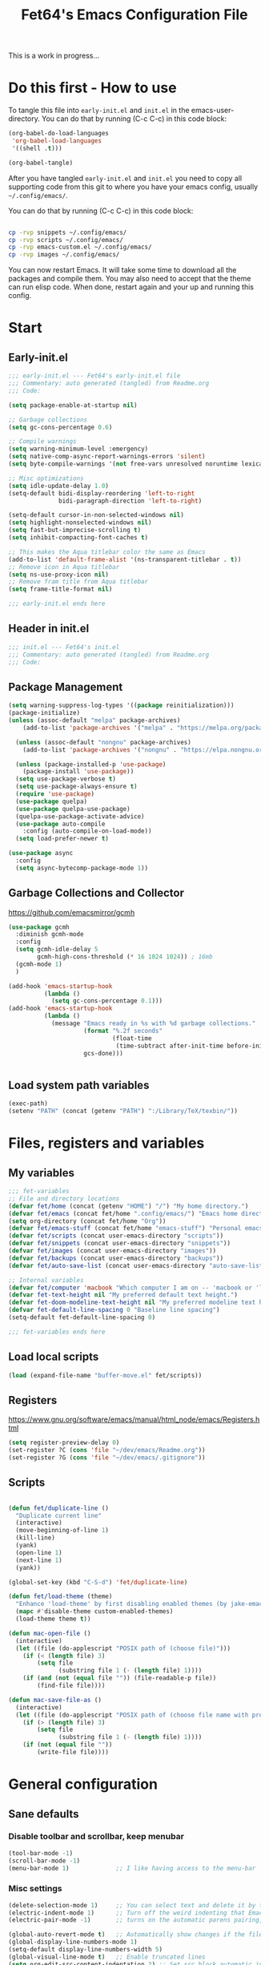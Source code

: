 #+TITLE: Fet64's Emacs Configuration File
:PROPERTIES:
#+AUTHOR: Fet64
#+email: fet64@outlook.com
#+language: en
#+options: ':t toc:t author:t email:t num:nil
#+STARTUP: overview
#+PROPERTY: header-args+ :tangle "~/.config/emacs/init.el"
#+PROPERTY: header-args+ :mkdirp yes
:END:

This is a work in progress...

* Do this first - How to use
To tangle this file into =early-init.el= and =init.el= in the emacs-user-directory. You can do that by running (C-c C-c) in this code block:
#+ATTR-LATEX: :options minted
#+begin_src emacs-lisp :tangle no 
  (org-babel-do-load-languages
   'org-babel-load-languages
   '((shell .t)))

  (org-babel-tangle)
#+end_src

#+CAPTION: Results from evaluating the elisp code to generate =early-init.el= and =init.el=.
#+RESULTS:
| ~/.config/emacs/init.el | ~/.config/emacs/early-init.el |

After you have tangled =early-init.el= and =init.el= you need to copy all supporting code from this git
to where you have your emacs config, usually =~/.config/emacs/=.


You can do that by running (C-c C-c) in this code block:
#+begin_src sh :tangle no

  cp -rvp snippets ~/.config/emacs/
  cp -rvp scripts ~/.config/emacs/
  cp -rvp emacs-custom.el ~/.config/emacs/
  cp -rvp images ~/.config/emacs/

#+end_src

#+CAPTION: Results from running copying supporting files.
#+RESULTS:
| snippets                              | -> | /Users/au/.config/emacs/snippets                              |
| snippets/org-mode                     | -> | /Users/au/.config/emacs/snippets/org-mode                     |
| snippets/org-mode/org_src_block       | -> | /Users/au/.config/emacs/snippets/org-mode/org_src_block       |
| snippets/org-mode/org_elisp_src_block | -> | /Users/au/.config/emacs/snippets/org-mode/org_elisp_src_block |
| scripts                               | -> | /Users/au/.config/emacs/scripts                               |
| scripts/buffer-move.el                | -> | /Users/au/.config/emacs/scripts/buffer-move.el                |
| emacs-custom.el                       | -> | /Users/au/.config/emacs/emacs-custom.el                       |
| images                                | -> | /Users/au/.config/emacs/images                                |
| images/emacs.png                      | -> | /Users/au/.config/emacs/images/emacs.png                      |

You can now restart Emacs. It will take some time to download all the packages and compile them. You may also need to accept that the theme can run elisp code. When done, restart again and your up and running this config.


* Start
** Early-init.el
#+begin_src emacs-lisp :tangle "~/.config/emacs/early-init.el"
  ;;; early-init.el --- Fet64's early-init.el file
  ;;; Commentary: auto generated (tangled) from Readme.org
  ;;; Code:

  (setq package-enable-at-startup nil)

  ;; Garbage collections
  (setq gc-cons-percentage 0.6)

  ;; Compile warnings
  (setq warning-minimum-level :emergency)
  (setq native-comp-async-report-warnings-errors 'silent)
  (setq byte-compile-warnings '(not free-vars unresolved noruntime lexical make-local))

  ;; Misc optimizations
  (setq idle-update-delay 1.0)
  (setq-default bidi-display-reordering 'left-to-right
				bidi-paragraph-direction 'left-to-right)

  (setq-default cursor-in-non-selected-windows nil)
  (setq highlight-nonselected-windows nil)
  (setq fast-but-imprecise-scrolling t)
  (setq inhibit-compacting-font-caches t)

  ;; This makes the Aqua titlebar color the same as Emacs
  (add-to-list 'default-frame-alist '(ns-transparent-titlebar . t))
  ;; Remove icon in Aqua titlebar
  (setq ns-use-proxy-icon nil)
  ;; Remove fram title from Aqua titlebar
  (setq frame-title-format nil)

  ;;; early-init.el ends here

#+end_src

** Header in init.el
#+BEGIN_SRC emacs-lisp
  ;;; init.el --- Fet64's init.el
  ;;; Commentary: auto generated (tangled) from Readme.org
  ;;; Code:
#+END_SRC
** Package Management
#+BEGIN_SRC emacs-lisp
  (setq warning-suppress-log-types '((package reinitialization)))
  (package-initialize)
  (unless (assoc-default "melpa" package-archives)
	  (add-to-list 'package-archives '("melpa" . "https://melpa.org/packages/") t))

	(unless (assoc-default "nongnu" package-archives)
	  (add-to-list 'package-archives '("nongnu" . "https://elpa.nongnu.org/nongnu/") t))

	(unless (package-installed-p 'use-package)
	  (package-install 'use-package))
	(setq use-package-verbose t)
	(setq use-package-always-ensure t)
	(require 'use-package)
	(use-package quelpa)
	(use-package quelpa-use-package)
	(quelpa-use-package-activate-advice)
	(use-package auto-compile
	  :config (auto-compile-on-load-mode))
	(setq load-prefer-newer t)

  (use-package async
	:config
	(setq async-bytecomp-package-mode 1))
#+END_SRC
** Garbage Collections and Collector
[[https://github.com/emacsmirror/gcmh]]

#+begin_src emacs-lisp :tangle "~/.config/emacs/early-init.el"
  (use-package gcmh
    :diminish gcmh-mode
    :config
    (setq gcmh-idle-delay 5
          gcmh-high-cons-threshold (* 16 1024 1024)) ; 16mb
    (gcmh-mode 1)
    )

  (add-hook 'emacs-startup-hook
            (lambda ()
              (setq gc-cons-percentage 0.1)))
  (add-hook 'emacs-startup-hook
            (lambda ()
              (message "Emacs ready in %s with %d garbage collections."
                       (format "%.2f seconds"
                               (float-time
                                (time-subtract after-init-time before-init-time)))
                       gcs-done)))


#+end_src

** Load system path variables
#+BEGIN_SRC emacs-lisp :tangle "~/.config/emacs/early-init.el"
  (exec-path)
  (setenv "PATH" (concat (getenv "PATH") ":/Library/TeX/texbin/"))
#+END_SRC
* Files, registers and variables
** My variables
#+BEGIN_SRC emacs-lisp
  ;;; fet-variables
  ;; File and directory locations
  (defvar fet/home (concat (getenv "HOME") "/") "My home directory.")
  (defvar fet/emacs (concat fet/home ".config/emacs/") "Emacs home directory.")
  (setq org-directory (concat fet/home "Org"))
  (defvar fet/emacs-stuff (concat fet/home "emacs-stuff") "Personal emacs files goes here.")
  (defvar fet/scripts (concat user-emacs-directory "scripts"))
  (defvar fet/snippets (concat user-emacs-directory "snippets"))
  (defvar fet/images (concat user-emacs-directory "images"))
  (defvar fet/backups (concat user-emacs-directory "backups"))
  (defvar fet/auto-save-list (concat user-emacs-directory "auto-save-list"))

  ;; Internal variables
  (defvar fet/computer 'macbook "Which computer I am on -- 'macbook or 'linux.")
  (defvar fet-text-height nil "My preferred default text height.")
  (defvar fet-doom-modeline-text-height nil "My preferred modeline text height.")
  (defvar fet-default-line-spacing 0 "Baseline line spacing")
  (setq-default fet-default-line-spacing 0)

  ;;; fet-variables ends here
#+END_SRC
** Load local scripts
#+begin_src emacs-lisp 
  (load (expand-file-name "buffer-move.el" fet/scripts))
#+end_src

** Registers
[[https://www.gnu.org/software/emacs/manual/html_node/emacs/Registers.html]]

#+begin_src emacs-lisp 
  (setq register-preview-delay 0)
  (set-register ?C (cons 'file "~/dev/emacs/Readme.org"))
  (set-register ?G (cons 'file "~/dev/emacs/.gitignore"))

#+end_src

** Scripts
#+begin_src emacs-lisp  

  (defun fet/duplicate-line ()
	"Duplicate current line"
	(interactive)
	(move-beginning-of-line 1)
	(kill-line)
	(yank)
	(open-line 1)
	(next-line 1)
	(yank))

  (global-set-key (kbd "C-S-d") 'fet/duplicate-line)

  (defun fet/load-theme (theme)
	"Enhance 'load-theme' by first disabling enabled themes (by jake-emacs)"
	(mapc #'disable-theme custom-enabled-themes)
	(load-theme theme t))

  (defun mac-open-file ()
	(interactive)
	(let ((file (do-applescript "POSIX path of (choose file)")))
	  (if (< (length file) 3)
		  (setq file
				(substring file 1 (- (length file) 1))))
	  (if (and (not (equal file "")) (file-readable-p file))
		  (find-file file))))

  (defun mac-save-file-as ()
	(interactive)
	(let ((file (do-applescript "POSIX path of (choose file name with prompt \"Save As...\")")))
	  (if (> (length file) 3)
		  (setq file
				(substring file 1 (- (length file) 1))))
	  (if (not (equal file ""))
		  (write-file file))))
#+end_src
* General configuration
** Sane defaults
*** Disable toolbar and scrollbar, keep menubar
#+begin_src emacs-lisp :tangle "~/.config/emacs/early-init.el"
  (tool-bar-mode -1)
  (scroll-bar-mode -1)
  (menu-bar-mode 1)             ;; I like having access to the menu-bar
#+END_SRC
*** Misc settings
#+BEGIN_SRC emacs-lisp
  (delete-selection-mode 1)     ;; You can select text and delete it by typing
  (electric-indent-mode 1)      ;; Turn off the weird indenting that Emacs does by default
  (electric-pair-mode -1)       ;; turns on the automatic parens pairing, I don't like it

  (global-auto-revert-mode t)   ;; Automatically show changes if the file has changed
  (global-display-line-numbers-mode 1)
  (setq-default display-line-numbers-width 5)
  (global-visual-line-mode t)   ;; Enable truncated lines
  (setq org-edit-src-content-indentation 2) ;; Set src block automatic indent to 2 (which is the default)

  ;; INTERACTION
  (setq use-short-answers t)    ;; y or n suffice when emacs asks for yes or no
  (setq confirm-kill-emacs 'yes-or-no-p)  ;; confirm to quit
  (setq initial-major-mode 'org-mode
    initial-scratch-message ""
    initial-buffer-choice t)

  ;; Window
  (setq frame-resize-pixelwise t)
  (setq ns-pop-up-frames nil)
  (setq window-resize-pixelwise nil)
  ;;(setq split-width-threshold 80)

  ;; Lines
  (setq-default truncate-lines t)
  (setq-default tab-width 4)
  (setq-default fill-column 80)
  (setq line-move-visual t)

  ;; BELL/WARNING
  (setq visible-bell nil)
  (setq ring-bell-function 'ignore)

  ;; SCROLLING
  (setq scroll-conservatively 101)
  (setq mouse-wheel-follow-mouse 't
        mouse-wheel-progressive-speed nil)
  (setq mac-redisplay-dont-reset-vscroll t
        mac-mouse-wheel-smooth-scroll nil)

  (setq what-cursor-show-names t) ;; improves C-x =

  ;; DIRED
  (setq dired-kill-when-opening-new-dired-buffer t)

  ;; MacOS stuff
  (when (string= system-type "darwin")
    (setq dired-use-ls-dired t
          insert-directory-program "/opt/homebrew/bin/gls"
          dired-listing-switches "-aBhl --group-directories-first"))
#+end_src

** Backups, recent files, history and trash
By default, Emacs saves backup files in the current directory. These are files ending in ~ that are cluttering up your directory lists. The following code stashes them all in ~/.config/emacs/backups/, where I can find them with find-file if I really need to.
*** Backups
#+begin_src emacs-lisp 
  ;; Backup
  (setq backup-directory-alist '(("." . "~/.config/emacs/backups")))
  (setq delete-old-versions -1)
  (setq version-control t)
  (setq vc-make-backup-files t)
  (setq auto-save-file-name-transforms '((".*" "~/.config/emacs/auto-save-list/" t)))
#+END_SRC
*** History
#+BEGIN_SRC emacs-lisp
  ;; History
  (setq savehist-file "~/.config/emacs/savehist")
  (savehist-mode 1)
  (setq history-length t)
  (setq history-delete-duplicates t)
  (setq savehist-save-minibuffer-history 1)
  (setq savehist-additional-variables
		'(kill-ring
		  search-ring
		  regexp-search-ring))
#+END_SRC
*** Trash
#+BEGIN_SRC emacs-lisp
  ;; Trash
  (setq trash-directory "~/.Trash")
  (setq delete-by-moving-to-trash t)
#+END_SRC
*** Recent files
#+BEGIN_SRC emacs-lisp
  ;; recent files
  (recentf-mode 1)
  (setq recentf-max-menu-items 25)
  (setq recentf-max-saved-items 25)
  (global-set-key "\C-x\ \C-r" 'recentf-open-files)
#+end_src

** Saving customizations
I don't want saved customizations in my init.el file.
Ref: [[https://www.gnu.org/software/emacs/manual/html_node/emacs/Saving-Customizations.html]]

#+begin_src emacs-lisp 
  (setq custom-file "~/.config/emacs/emacs-custom.el")
  (load custom-file)

#+end_src

* MacOS Configuration and stuff
TODO This config is for mac os only, fix for linux

#+CAPTION: Mac keyboard bindings:
|---------------+--------------------------------------------|
| key-binding   | Does what                                  |
|---------------+--------------------------------------------|
| ⌘ + o         | Open an existing file into an Emacs buffer |
| ⌘ + w         | Discard (kill) current buffer              |
| ⌘ + s         | Save current buffer into its file          |
| ⌘ + S         | Write curent buffer into another file      |
| ⌘ + q         | Save buffer and kill Emacs                 |
| ⌘ + c         | Kill ring save (copy selected)             |
| ⌘ + v         | Yank (paste)                               |
| ⌘ + x         | Kill region (cut)                          |
| ⌘ + a         | Sellect all                                |
| ⌘ + z         | Undo                                       |
| ⌘ + f         | Search for a string (isearch)              |
| ⌘ + g         | Search forward for a string                |
| ⌘ + .         | Move to a different window (frame)         |
| ⌘ + l         | Goto line                                  |
| ⌘ + k         | Kill buffer                                |
| ⌘ + m         | Minimize the window                        |
| ⌘ + <up>      | Move point to the beginning of the buffer  |
| ⌘ + <down>    | Move point to the end of the buffer        |
| ⌘ + <left>    | Move point to beginning of current line    |
| ⌘ + <right>   | Move point to end of current line          |
| CTRL + click  | Show contextual menu                       |
| SHIFT + Click | Select region                              |
|---------------+--------------------------------------------|

#+begin_src emacs-lisp

  ;; (setq mac-command-modifier  'meta
  ;;   mac-option-modifier         nil
  ;;   mac-control-modifier       'control
  ;;   mac-right-command-modifier 'super
  ;;   mac-right-control-modifier 'hyper)

  (setq mac-option-modifier 'meta
		mac-command-modifier 'super
		mac-right-option-modifier 'none
		)

  (global-set-key (kbd "s-c") 'kill-ring-save)
  (global-set-key (kbd "s-v") 'yank)
  (global-set-key (kbd "s-x") 'kill-region)
  (global-set-key (kbd "s-a") 'mark-whole-buffer)
  (global-set-key (kbd "s-z") 'undo)
  (global-set-key (kbd "s-f") 'isearch-forward)
  (global-set-key (kbd "s-g") 'isearch-repeat-forward)
  (global-set-key (kbd "s-o") 'mac-open-file)
  (global-set-key (kbd "s-s") 'save-buffer)
  (global-set-key (kbd "s-S") 'mac-save-file-as)
  ;;(global-set-key (kbd "s-p") 'mac-preview)
  (global-set-key (kbd "s-w") 'kill-buffer)
  (global-set-key (kbd "s-m") 'iconify-frame)
  (global-set-key (kbd "s-q") 'save-buffers-kill-emacs)
  (global-set-key (kbd "s-.") 'keyboard-quit)
  (global-set-key (kbd "s-l") 'goto-line)
  (global-set-key (kbd "s-k") 'kill-buffer)
  (global-set-key (kbd "s-<up>") 'beginning-of-buffer)
  (global-set-key (kbd "s-<down>") 'end-of-buffer)
  (global-set-key (kbd "s-<left>") 'beginning-of-line)
  (global-set-key (kbd "s-<right>") 'end-of-line)
  (global-set-key [(meta down)] 'forward-paragraph)
  (global-set-key [(meta up)] 'backward-paragraph)

  (global-set-key (kbd "<escape>") 'keyboard-escape-quit)

#+end_src
* Keyboard
** Which-key
[[https://github.com/justbur/emacs-which-key]]

#+begin_src emacs-lisp 
  (use-package which-key
	:diminish which-key-mode
	:init
	(which-key-mode)
	(which-key-setup-minibuffer)
	:config
	(setq which-key-idle-delay 0.3
		  which-key-prefix-prefix " → "
		  which-key-sort-order 'which-key-key-order-alpha
		  which-key-min-display-lines 10
		  which-key-max-display-columns nil))
#+end_src

** Evil mode
[[https://github.com/emacs-evil/evil]]
[[https://github.com/emacs-evil/evil-collection]]

#+begin_src emacs-lisp 
  (use-package evil
	 :init
	 (setq evil-want-integration t
		   evil-want-keybinding nil
		   evil-want-fine-undo t
		   evil-want-Y-yank-to-eol t)
	 :config
	 (evil-set-initial-state 'dashboard-mode 'motion)
	 (evil-set-initial-state 'debugger-mode 'motion)
	 (evil-set-initial-state 'pdf-view-mode 'motion)
	 (evil-set-initial-state 'term-mode 'emacs)
	 (evil-set-initial-state 'calc-mode 'emacs)
	 ;; keybinding
	 (define-key evil-window-map "\C-q" 'evil-delete-buffer)
	 (define-key evil-window-map "\C-w" 'kill-this-buffer)
	 (define-key evil-motion-state-map "\C-b" 'evil-scroll-up)
	 (define-key evil-motion-state-map [?\s-\\] 'evil-execute-in-emacs-state) ;; super-\ TODO change binding for this
	 (evil-mode 1))

  (use-package evil-surround
	:after evil
	:defer 2
	:config
	(global-evil-surround-mode 1))

  (with-eval-after-load 'evil-maps
	(evil-define-key 'motion help-mode-map "q" 'kill-this-buffer)
	(evil-define-key 'motion calendar-mode-map "q" 'kill-this-buffer)
	(define-key evil-motion-state-map (kbd "SPC") nil)
	(define-key evil-motion-state-map (kbd "RET") nil)
	(define-key evil-motion-state-map (kbd "TAB") nil))

#+end_src

** General
[[https://github.com/noctuid/general.el]]

#+begin_src emacs-lisp 
	(use-package general
	  :config
	  (general-evil-setup)

	  (general-create-definer fet/leader-keys
		:states '(normal insert visual emacs)
		:keymaps 'override
		:prefix "SPC"
		:global-prefix "C-SPC") ;; access leader in insert mode

	  (fet/leader-keys
	   "SPC" '(counsel-M-x :wk "M-x")
	   "." '(find-file :wk "Find file")
	   "u" '(universal-argument :wk "Universal argument")
	   "TAB TAB" '(comment-line :wk "Comment lines")
	   "i" '(ibuffer :wk "Ibuffer")
	   "d" '(dired :wk "Dired")
	   "T" '(org-babel-tangle :wk "org-babel-tangle")
	   "E" '(org-export-dispatch :wk "Export dispatch")
	   "m" '(magit-status :wk "Magit status")
	   "S" '(yas-insert-snippet :wk "Insert yasnippet")
	   "," '(fet-config-command :wk "Options")

	   )

	  (fet/leader-keys
		"b" '(nil :wk "Bookmarks/Buffers")
		"b b" '(switch-to-buffer :wk "Switch to buffer") ;; TODO fix error
		"b c" '(clone-indirect-buffer :wk "Create indirect buffer copy in a split")
		"b C" '(clone-indirect-buffer-other-window :wk "Clone indirect buffer in new window")
		"b d" '(bookmark-delete :wk "Delete bookmark")
		"b i" '(ibuffer :wk "Ibuffer")
		"b k" '(kill-current-buffer :wk "Kill current buffer")
		"b K" '(kill-some-buffers :wk "Kill multiple buffers")
		"b l" '(list-bookmarks :wk "List bookmarks")
		"b m" '(bookmark-set :wk "Set bookmark") ;; TODO fix error
		"b n" '(next-buffer :wk "Next buffer")
		"b p" '(previous-buffer :wk "Prev buffer")
		"b r" '(revert-buffer :wk "Reload buffer")
		"b R" '(rename-buffer :wk "Rename buffer")
		"b s" '(basic-save-buffer :wk "Save buffer")
		"b S" '(save-some-buffers :wk "Save multiple buffers")
		"b w" '(bookmark-save :wk "Save current bookmarks to bookmark file")
		"b P" '(lpr-buffer :wk "Print buffer")
		)

	  (fet/leader-keys
		"d" '(nil :wk "Dired")
		"d d" '(dired :wk "Open dired")
		"d j" '(dired-jump :wk "Dired jump to current")
		"d n" '(neotree-dir :wk "Open directory in neotree")
		)

	  (fet/leader-keys
		"e" '(nil :wk "Eshell/Evaluate")
		"e b" '(eval-buffer :wk "Evaluate elisp in buffer")
		"e d" '(eval-defun :wk "Evaluate defun containing or after point")
		"e e" '(eval-expression :wk "Evaluate an elisp expression")
		"e h" '(counsel-esh-history :wk "Eshell history")
		"e l" '(eval-last-sexp :wk "Evaluate elisp expression before point")
		"e r" '(eval-region :wk "Evaluate elisp in region")
		"e R" '(eww-reload :wk "Reload current page in EWW")
		"e s" '(eshell :wk "Eshell") ;; TODO fix emacs mode in eshell not evil
		"e w" '(eww :wk "EWW emacs web broswer")
		)

	  (fet/leader-keys
		"f" '(nil :wk "Files")
		"f c" '((lambda () (interactive) (find-file "~/dev/emacs/Readme.org")) :wk "Open Readme.org")
		"f d" '(find-grep-dired :wk "Search for string in files in DIR")
		"f g" '(counsel-grep-or-swiper :wk "Search for string current file")
		"f j" '(counsel-file-jump :wk "Jump to a file below current directory")
		"f l" '(counsel-locate :wk "Locate a file")
		"f s" '((lambda () (interactive) (find-file "~/dev/emacs/snippets/")) :wk "Dired snippets directory")
		"f r" '(counsel-recentf :wk "Find recent files")
		"f u" '(sudo-edit-find-file :wk "Sudo find file")
		"f U" '(sudo-edit :wk "Sudo edit file")
		)

	  (fet/leader-keys
		"g" '(nil :wk "Git")
		"g d" '(magit-dispatch :wk "Magit dispatch")
		"g ." '(magit-file-disatch :wk "Magit file dispatch")
		"g b" '(magit-branch-checkout :wk "Switch branch")
		"g c" '(nil :wk "Create")
		"g c b" '(magit-branch-and-checkout :wk "Create branch and checkout")
		"g c c" '(magit-commit-create : "Create commit")
		"g c f" '(magit-commit-fixup :wk "Create fixup commit")
		"g C" '(magit-clone :wk "Clone repo")
		"g f" '(nil :wk "Find")
		"g f c" '(magit-show-commit :wk "Show commit")
		"g f f" '(magit-find-file :wk "Magit find file")
		"g f g" '(magit-find-git-config-file :wk "Find gitconfig file")
		"g F" '(magit-fetch :wk "Git fetch")
		"g g" '(magit-status :wk "Magit status")
		"g i" '(magit-init :wk "Initialize git repo")
		"g l" '(magit-log-buffer-file :wk "Magit buffer log")
		"g r" '(vc-revert :wk "Git revert file")
		"g s" '(magit-stage-file :wk "Git stage file")
		"g t" '(git-timemachine :wk "Git time machine")
		"g u" '(magit-unstage-file :wk "Git unstage file")
		)

	  (fet/leader-keys
		"h" '(nil :wk "Help")
		"h a" '(counsel-apropos :wk "Apropos")
		"h b" '(counsel-bindings :wk "Desc. bindings")
		"h c" '(describe-char :wk "Desc. char under cursor")
		"h d" '(nil :wk "Emaccs documentation")
		"h d a" '(about-emacs :wk "About Emacs")
		"h d d" '(view-emacs-debugging :wk "View Emacs debugging")
		"h d f" '(view-emacs-FAQ :wk "View Emacs FAQ")
		"h d m" '(info-emacs-manual :wk "The Emacs manual")
		"h d n" '(view-emacs-news :wk "View Emacs news")
		"h d o" '(describe-distribution :wk "How to obtain Emacs")
		"h d p" '(view-emacs-problems :wk "View Emacs problems")
		"h d t" '(view-emacs-todo :wk "View Emacs todo")
		"h d w" '(describe-no-warranty :wk "Describe no warranty")
		"h e" '(view-echo-area-messages :wk "View echo area messages")
		"h f" '(describe-function :wk "Desc. function")
		"h F" '(describe-face :wk "Desc. face")
		"h g" '(describe-gnu-project :wk "Desc. GNU Project")
		"h i" '(info :wk "Info")
		"h I" '(describe-input-method :wk "Desc. input method")
		"h k" '(describe-key :wk "Desc. key")
		"h l" '(view-lossage :wk "Display recent keystrokes and the commands run")
		"h L" '(describe-language-environment :wk "Desc. language environment")
		"h m" '(describe-mode :wk "Desc. mode")
		"h t" '(fet-hydra-theme-switcher/body :wk "Change theme")
		"h v" '(describe-variable :wk "Desc. variable")
		"h w" '(where-is :wk "Prints keybinding for command if set")
		"h x" '(describe-command :wk "Display full documentation for command")
		)

	  (fet/leader-keys
		"m" '(nil :wk "Org")
		"m a" '(org-agenda :wk "Org agenda")
		"m e" '(org-export-dispatch :wk "Org export dispatch")
		"m i" '(org-toggle-item :wk "Org toggle item")
		"m t" '(org-todo :wk "Org todo")
		"m T" '(org-babel-tangle :wk "Org babel tangle")
		"m l" '(org-todo-list :wk "Org todo list")
		"m b" '(nil :wk "Tables")
		"m b -" '(org-table-insert-hline :wk "Insert hline in table")
		"m d" '(nil :wk "Date/deadline")
		"m d t" '(org-time-stamp :wk "Org time stamp")
		)

	  (fet/leader-keys
		"o" '(nil :wk "Open")
		"o e" '(elfeed :wk "Elfeed RSS")
		"o f" '(make-frame :wk "Open buffer in new frame")
		"o F" '(select-frame-by-name :wk "Select frame by name")
		)

	  (fet/leader-keys
		"p" '(projectile-command-map :wk "Projectile")
		)

	  (fet/leader-keys
		"s" '(nil :wk "Search")
		"s d" '(dictionary-search :wk "Search dictionary")
		"s m" '(man :wk "Man pages")
		"s o" '(pdf-occur :wk "Pdf search lines matching STRING")
		"s t" '(tldr :wk "Lookup TLDR docs for a command")
		)

	  (fet/leader-keys
		"t" '(nil :wk "Toggle")
		"t e" '(eshell-toggle :wk "Toggle eshell")
		"t l" '(display-line-numbers-mode :wk "Toggle line numbers")
		"t n" '(neotree-toggle :wk "Toggle neotree file viewer")
		"t o" '(org-mode :wk "Toggle org mode")
		"t r" '(rainbow-mode :wk "Toggle rainbow mode")
		"t t" '(visual-line-mode :wk "Toggle truncated lines")
		)

	  (fet/leader-keys
		"w" '(nil :wk "Windows/Words")
		"w c" '(evil-window-delete :wk "Close window")
		"w n" '(evil-window-new :wk "New window")
		"w s" '(evil-window-split :wk "Horizontal split window")
		"w v" '(evil-window-vsplit :wk "Vertical split window")
		"w h" '(evil-window-left :wk "Window left")
		"w j" '(evil-window-down :wk "Window down")
		"w k" '(evil-window-up :wk "Window up")
		"w l" '(evil-window-right :wk "Window right")
		"w w" '(evil-window-next :wk "Goto next window")
		"w d" '(downcase-word :wk "Downcase word")
		"w u" '(upcase-word :wk "Upcase word")
		"w =" '(count-words :wk "Count words/lines for buffer")
		"w t" '(nil :wk "Thesaurus")
		"w t p" '(mw-thesaurus-lookup-at-point :wk "Lookup word at point")
		"w t m" '(mw-thesaurus-mode :wk "Merriam-Webster minor mode")
		"w t l" '(mw-thesaurus-lookup :wk "Lookup word")
		)
	  (general-def
		:keymaps 'override
		;; Emacs
		"M-x" 'counsel-M-x
		"s-x" 'execute-extended-command
		"s-b" 'counsel-switch-buffer ; super-b
		;; Editing
		"M-v" 'simpleclip-paste
		"M-V" 'evil-paste-after ; shift-paste uses the internal clipboard
		"M-c" 'simpleclip-copy
		;; Utility
		"C-c c" 'org-capture
		"C-c a" 'org-agenda
		"C-s" 'swiper
		"M-=" 'count-words
		"M-j" 'avy-goto-char-2
		)

	  ) 

  ;; end of general-define-key
#+end_src
** Hydras
[[https://github.com/abo-abo/hydra]]

The :color key is a shortcut. It aggregates :exit and :foreign-keys key in the following way:

#+CAPTION: Color keys for hydra.
|----------+----------------------------|
| color    | toggle                     |
|----------+----------------------------|
| red      |                            |
| blue     | :exit t                    |
| amaranth | :foreign-keys warn         |
| teal     | :foreign-keys-warn :exit t |
| pink     | :foreign-keys run          |
|----------+----------------------------|



#+begin_src emacs-lisp 
  (use-package hydra)

  (defhydra hydra-zoom (global-map "<f2>")
            "zoom"
            ("g" text-scale-increase "in")
            ("l" text-scale-decrease "out"))

  (defhydra hydra-buffer-menu (:color pink :hint nil)
    "
  ^Mark^            ^Unmark^           ^Actions^          ^Search
  ^^^^^^^-----------------------------------------------------------------
  _m_: mark         _u_: unmark        _x_: executre       _R_: re-isearch
  _s_: save         _U_: unmark up     _b_: bury           _I_: isearch
  _d_: delete       ^ ^                _g_: refresh        _O_: multi-occur
  _D_: delete up    ^ ^                _T_: files only: % -28`Buffer-menu-files-only
  _~_: modified
  "
    ("m" Buffer-menu-mark)
    ("u" Buffer-menu-unmark)
    ("U" Buffer-menu-backup-unmark)
    ("d" Buffer-menu-delete)
    ("D" Buffer-menu-delete-backward)
    ("s" Buffer-menu-save)
    ("~" Buffer-menu-not-modified)
    ("x" Buffer-menu-execute)
    ("b" Buffer-menu-bury)
    ("g" revert-buffer)
    ("T" Buffer-menu-toggle-files-only)
    ("O" Buffer-menu-multi-occur :color blue)
    ("I" Buffer-menu-isearch-buffers :color blue)
    ("R" Buffer-menu-isearch-buffers-regexp :color blue)
    ("c" nil "cancel")
    ("v" Buffer-menu-select "select" :color blue)
    ("o" Buffer-menu-other-window "other-window" :color blue)
    ("q" quit-window "quit" :color blue))

  (define-key Buffer-menu-mode-map "." 'hydra-buffer-menu/body)

  (defhydra fet-hydra-theme-switcher (:hint nil)
    "
       Dark             ^Light^
  -------------------------------------------
  _1_ one               _z_ one-light
  _2_ vivendi           _x_ operandi
  _3_ molokai           _c_ solarized-light
  _4_ snazzy            _v_ flatwhite
  _5_ old-hope          _b_ tomorrow-day
  _6_ henna                 ^
  _7_ peacock               ^
  _8_ monokai-machine       ^
  _9_ xcode                 ^
  _q_ quit                  ^
  ^                         ^
  "
    ;; Dark
    ("1" (fet/load-theme 'doom-one) "one")
    ("2" (fet/load-theme 'modus-vivendi) "modus-vivendi")
    ("3" (fet/load-theme 'doom-molokai) "molokai")
    ("4" (fet/load-theme 'doom-snazzy) "snazzy")
    ("5" (fet/load-theme 'doom-old-hope) "old-hope")
    ("6" (fet/load-theme 'doom-henna) "henna")
    ("7" (fet/load-theme 'doom-peacock) "peacock")
    ("8" (fet/load-theme 'doom-monokai-machine) "monokai-machine")
    ("9" (fet/load-theme 'doom-xcode) "xcode")

    ;; Light
    ("z" (fet/load-theme 'doom-one-light) "one-light")
    ("x" (fet/load-theme 'modus-operandi) "modus-operandi")
    ("c" (fet/load-theme 'doom-solarized-light) "solarized-light")
    ("v" (fet/load-theme 'doom-flatwhite) "flatwhite")
    ("b" (fet/load-theme 'doom-opera-light) "tomorrow-day")

    ;; Exit
    ("q" nil))
#+end_src
* Interaction and editing files
** Company
[[https://github.com/company-mode/company-mode]]
[[https://github.com/sebastiencs/company-box]]

#+begin_src emacs-lisp 
  (use-package company
	:diminish company-mode
	:general
	(general-define-key :keymaps 'company-active-map
						"C-j" 'company-select-next
						"C-k" 'company-select-previous)
	:init
	(add-hook 'after-init-hook 'global-company-mode)
	(setq company-minimum-prefix-length 2
		  company-tooltip-limit 14
		  company-tooltip-align-annotations t
		  company-require-match 'never
		  company-global-modes '(not erc-mode message-mode help-mode gud-mode)
		  company-frontends '(company-pseudo-tooltip-frontend
							  company-echo-metadata-frontend)
		  company-backends '(company-capf company-files company-keywords)
		  company-insertion-on-trigger nil
		  company-dabbrev-other-buffers nil
		  company-dabbrev-ignore-case nil
		  company-dabbrev-downcase nil)
	:config
	(setq company-idle-delay 0.3)
	:custom-face
	(company-tooltip ((t (:family "Roboto Mono")))))
#+end_src
*** Corfu
#+BEGIN_SRC emacs-lisp
  (use-package corfu
	:init
	(global-corfu-mode)
	:config
	(setq corfu-auto t
		  corfu-echo-documentation t
		  corfu-scroll-margin 0
		  corfu-count 8
		  corfu-max-width 50
		  corfu-min-width corfu-max-width
		  corfu-auto-prefix 2)
	(evil-make-overriding-map corfu-map)
	(advice-add 'corfu--setup :after 'evil-normalize-keymaps)
	(advice-add 'corfu--teardown :after 'evil-normalize-keymaps)
	(corfu-history-mode 1)
	(savehist-mode 1)
	(add-to-list 'savehist-additional-variables 'corfu-history)
	(defun corfu-enable-always-in-minibuffer ()
	  (setq-local corfu-auto nil)
	  (corfu-mode 1))
	(add-hook 'minibuffer-setup-hook #'corfu-enable-always-in-minibuffer 1)
	:general
	(:keymaps 'corfu-map
			  :states 'insert
			  "C-n" 'corfu-next
			  "C-p" 'corfu-previous
			  "C-j" 'corfu-next
			  "C-k" 'corfu-previous
			  "RET" 'corfu-complete
			  "<escape>" 'corfu-quit
			  ))

  (use-package cape
	:init
	(add-to-list 'completion-at-point-functions #'cape-file)
	(add-to-list 'completion-at-point-functions #'cape-keyword)
	)

  (use-package kind-icon
	:config
	(setq kind-icon-default-face 'corfu-default
		  kind-icon-default-style '(:padding 0 :stroke 0 :margin 0 :radius 0 :height 0.9 :scale 1)
		  kind-icon-blend-frac 0.08)
	(add-to-list 'corfu-margin-formatters #'kind-icon-margin-formatter)
	(add-hook 'counsel-load-theme #'(lambda () (interactive) (kind-icon-reset-cache)))
	(add-hook 'load-theme #'(lambda () (interactive) (kind-icon-reset-cache)))
	)
#+END_SRC
** Counsel
[[https://github.com/abo-abo/swiper]]

#+begin_src emacs-lisp 

  (use-package counsel
    :diminish
    :config
    (counsel-mode))

#+end_src
** Ivy
#+BEGIN_SRC emacs-lisp
  (use-package ivy
	:diminish ivy-mode
	:config
	(setq ivy-extra-directories nil       ;; hides . and ..
		  ivy-initial-inputs-alist nil)    ;; removes the ^ in ivy searches
	(setq-default ivy-height 11)
	(setq ivy-fixed-height-minibuffer t)
	(add-to-list 'ivy-height-alist '(counsel-M-x . 10)) ;; show 10 lines for M-x
	(ivy-mode 1)
	(add-to-list 'ivy-format-functions-alist '(counsel-describe-face . counsel--faces-format-function))
	:general
	(general-define-key
	 :keymaps '(ivy-minibuffer-map ivy-switch-buffer-map)
	 "S-SPC" 'nil
	 "C-SPC" 'ivy-restrict-to-matches
	 "C-k" 'ivy-previous-line
	 "C-j" 'ivy-next-line)
	)

  (use-package all-the-icons-ivy-rich
	:init (all-the-icons-ivy-rich-mode 1)
	:config
	(setq all-the-icons-ivy-rich-icon-size 1.0))

  (use-package ivy-rich
	:after ivy
	:init
	(setq ivy-rich-path-style 'abbrev)
	(setcdr (assq t ivy-format-functions-alist) #'ivy-format-function-line)
	:config
	(ivy-rich-mode 1))
#+END_SRC
** Vertico
[[https://github.com/minad/vertico]]
[[https://github.com/minad/marginalia]]

#+begin_src emacs-lisp  

  ;; (use-package vertico
  ;;   :init
  ;;   (vertico-mode)
  ;;   (setq vertico-count 20)
  ;;   (setq vertico-resize t)
  ;;   (setq vertico-cycle t)
  ;;   (keymap-set vertico-map "?" #'minibuffer-completion-help)
  ;;   (keymap-set vertico-map "M-RET" #'minibuffer-force-complete-and-exit)
  ;;   (keymap-set vertico-map "M-TAB" #'minibuffer-complete)

  ;; )

  ;; (use-package marginalia
  ;;   :bind
  ;;   (:map minibuffer-local-map ("M-A" . marginalia-cycle))
  ;;   :init
  ;;   (marginalia-mode))
 #+end_src
** Prescient
#+BEGIN_SRC emacs-lisp
  (use-package prescient
	:config
	(prescient-persist-mode))
#+END_SRC
** Rainbow mode
[[https://github.com/emacsmirror/rainbow-mode]]
[[https://github.com/Fanael/rainbow-delimiters]]

#+begin_src emacs-lisp  

  (use-package rainbow-mode
    :diminish
    :hook org-mode prog-mode)

  (use-package rainbow-delimiters
    :hook ((emacs-lisp-mode . rainbow-delimiters-mode)
           (clojure-mode . rainbow-delimiters-mode)))

#+end_src
** Clipboard
[[https://github.com/rolandwalker/simpleclip]]

#+begin_src emacs-lisp 

    (use-package simpleclip
      :config (simpleclip-mode 1))

#+end_src
** Avy
[[https://github.com/abo-abo/avy]]

#+begin_src emacs-lisp 

  (use-package avy
    :defer t
    :config
    (setq avy-case-fold-search nil))

#+end_src
** Neotree
[[https://github.com/jaypei/emacs-neotree]]

#+begin_src emacs-lisp 
  (use-package neotree
	:config
	(setq neo-smart-open t
		  neo-show-hidden-files t
		  neo-window-width 55
		  neo-window-fixed-size nil
		  inhibit-compacting-font-caches t
		  projectile-switch-project-action 'neotree-projectile-action)
	(add-hook 'neo-after-create-hook
			  #'(lambda (_)
				  (with-current-buffer (get-buffer neo-buffer-name)
					(setq truncate-lines t)
					(setq word-wrap nil)
					(make-local-variable 'auto-hscroll-mode)
					(setq auto-hscroll-mode nil)))))

#+end_src

** Sudo Edit
[[https://github.com/nflath/sudo-edit/blob/master/sudo-edit.el]]

#+begin_src emacs-lisp  

  (use-package sudo-edit)

#+end_src
** Super Save
[[https://github.com/bbatsov/super-save]]

#+BEGIN_SRC emacs-lisp
  (use-package super-save
    :diminish super-save-mode
    :defer 2
    :config
    (setq super-save-auto-save-when-idle t
          super-save-idle-duration 5
          super-save-triggers
          '(evil-window-next evil-window-prev balance-windows other-window next-buffer previous-buffer)
          super-save-max-buffer-size 10000000)
    (super-save-mode +1))
#+END_SRC
** Projectile
[[https://docs.projectile.mx/projectile/index.html]]

#+begin_src emacs-lisp 
  (use-package projectile
	:ensure t
	:init
	(projectile-mode +1)
	:bind
	(:map projectile-mode-map
		  ("s-p" . projectile-command-map)
		  ("C-c p" . projectile-command-map)))

#+end_src

** Yasnippet
[[https://github.com/joaotavora/yasnippet]]

#+begin_src emacs-lisp
  (use-package yasnippet
    :diminish yas-minor-mode
    :defer 5
    :config
    (setq yas-snippet-dirs '("~/.config/emacs/snippets"))
    (yas-global-mode 1))

  (require 'warnings)
  (add-to-list 'warning-suppress-types '(yasnippet backquote-change))

#+end_src

* Visuals
** All the icons
[[https://github.com/domtronn/all-the-icons.el]]
[[https://github.com/jtbm37/all-the-icons-dired]]

#+begin_src emacs-lisp 
  (use-package all-the-icons
    :ensure t
    :if (display-graphic-p))

  (use-package all-the-icons-dired
    :hook (dired-mode . (lambda () (all-the-icons-dired-mode t))))

#+end_src

** Ace window
[[https://github.com/abo-abo/ace-window]]
[[https://github.com/iqbalansari/restart-emacs]]
[[https://github.com/emacsmirror/diminish]]
[[https://github.com/kaz-yos/reveal-in-osx-finder]]

#+begin_src emacs-lisp 
  (use-package ace-window
	:config
	(set-face-attribute
	 'aw-leading-char-face nil
	 :weight 'bold
	 :height 2.0)
	(setq aw-keys '(?a ?s ?d ?f ?g ?h ?j ?k ?l))
	)
#+END_SRC

** Dashboard
[[https://github.com/emacs-dashboard/emacs-dashboard]]

#+BEGIN_SRC emacs-lisp
  (use-package dashboard
    :init
    (setq initial-buffer-choice 'dashboard-open)
    (setq dashboard-set-heading-icons t
          dashboard-set-file-icons t
          dashboard-display-icons-p t
          dashboard-icon-type 'all-the-icons
          dashboard-banner-logo-title "Emacs Is More Than A Text Editor!"
          dashboard-startup-banner "~/.config/emacs/images/emacs.png"
          dashboard-center-content nil ;; set to 't' to center dashboard
          dashboard-items '((recents . 5)
                            (agenda . 5)
                            (bookmarks . 5)
                            (projects . 5)
                            (registers . 5)))
    :custom
    (dashboard-modify-heading-icons '((recents . "file-text")
                                      (bookmarks . "book")))
    :config
    (dashboard-setup-startup-hook))
#+END_SRC
** Themes 
Doom themes: [[https://github.com/doomemacs/themes]]

#+begin_src emacs-lisp 
  (use-package doom-themes
	:config
	(setq doom-themes-enable-bold t
	  doom-themes-enable-italic t)
	;;(load-theme 'doom-solarized-light t)
	(load-theme 'doom-one t)
	;;(doom-themes-neotree-config)
	(doom-themes-org-config))

  (line-number-mode)
  (column-number-mode)
  (setq display-time-24-hr-format 't)
  (setq display-time-format "%Y-%m-%d week: %U %H:%M CET")
  (display-time-mode 't)
  (size-indication-mode 0)

#+END_SRC
** Modeline
Hide-mode-line: [[https://github.com/hlissner/emacs-hide-mode-line]]

Doom modeline: [[https://github.com/seagle0128/doom-modeline]]

#+BEGIN_SRC emacs-lisp
  (use-package hide-mode-line
	:commands (hide-mode-line-mode))

  (use-package doom-modeline
	:ensure t
	:init
	(doom-modeline-mode 1)
	:config
	(setq doom-modeline-height 35
	  doom-modeline-bar-width 5
	  doom-modeline-persp-name t
	  doom-modeline-persp-icon t))

#+end_src

** Highlight todo
[[https://github.com/tarsius/hl-todo]]

#+begin_src emacs-lisp  

  (use-package hl-todo
    :hook ((org-mode . hl-todo-mode)
           (prog-mode . hl-todo-mode))
    :config
    (setq hl-todo-highlight-punctuation ":"
          hl-todo-keyword-faces
          '(("TODO" warning bold)
            ("FIXME" error bold)
            ("HACK" font-lock-constant-face bold)
            ("REVIEW" font-lock-constant-face bold)
            ("NOTE" success bold)
            ("DEPRECATED" font-lock-doc-face bold))))

#+end_src
** Nerd icons
[[https://github.com/rainstormstudio/nerd-icons.el]]

#+BEGIN_SRC emacs-lisp
(use-package nerd-icons)
#+END_SRC
** Orderless
[[https://github.com/oantolin/orderless]]

#+begin_src emacs-lisp 
  (use-package orderless
	:ensure t
	:custom
	(completion-styles '(orderless basic))
	(completion-category-overrides '((file (styles basic partial-completion)))))

#+end_src

** Typography
#+BEGIN_SRC emacs-lisp
  (set-face-attribute 'default nil :family "Hack Nerd Font Mono" :height 140)
  (setq-default fill-column 90)
  (use-package fontawesome)
#+END_SRC
** Transient stuff
#+BEGIN_SRC emacs-lisp
  ;;(require 'transient)

  (transient-define-prefix fet-config-command ()
    "Config options"
    [["Configuration files"
      ("r" "Edit emacs config file" (lambda () (interactive) (
                                                  (lambda () (interactive) (find-file "~/dev/emacs/Readme.org"))
                                                  )))
      ("c" "Copy snippets" (lambda () (interactive) (
                                                     message "hello"
                                                     )))
      ("g" "Git status" (lambda () (interactive) (magit-status)))
      ("q" "Cancel" (lambda () (interactive) (message "Cancel config options")))
      ]

     ["Theme options"
      ("1" "doom-solarized-light" (lambda () (interactive) (
                                                            load-theme 'doom-solarized-light
                                                            )))
      ("2" "doom-solarized-dark" (lambda () (interactive) (
                                                           load-theme 'doom-solarized-dark
                                                           )))
      ]
     ])

  ;;(fet-config-command)
#+END_SRC
* Work in progress
** Embark
[[https://github.com/oantolin/embark]]

#+BEGIN_SRC emacs-lisp
  ;; TODO install and setup
#+END_SRC

* Applications
** ELFEED
[[https://github.com/skeeto/elfeed]]

#+begin_src emacs-lisp  

  (use-package elfeed
    :config
    (setq elfeed-search-feed-face ":foreground #ffffff :weight bold"
        elfeed-feeds (quote
                       (("https://www.reddit.com/r/linux.rss" reddit linux)
                        ("https://www.reddit.com/r/commandline.rss" reddit commandline)
                        ("https://www.reddit.com/r/distrotube.rss" reddit distrotube)
                        ("https://www.reddit.com/r/emacs.rss" reddit emacs)
                        ("https://www.gamingonlinux.com/article_rss.php" gaming linux)
                        ("https://hackaday.com/blog/feed/" hackaday linux)
                        ("https://opensource.com/feed" opensource linux)
                        ("https://linux.softpedia.com/backend.xml" softpedia linux)
                        ("https://itsfoss.com/feed/" itsfoss linux)
                        ("https://www.zdnet.com/topic/linux/rss.xml" zdnet linux)
                        ("https://www.phoronix.com/rss.php" phoronix linux)
                        ("http://feeds.feedburner.com/d0od" omgubuntu linux)
                        ("https://www.computerworld.com/index.rss" computerworld linux)
                        ("https://www.networkworld.com/category/linux/index.rss" networkworld linux)
                        ("https://www.techrepublic.com/rssfeeds/topic/open-source/" techrepublic linux)
                        ("https://betanews.com/feed" betanews linux)
                        ("http://lxer.com/module/newswire/headlines.rss" lxer linux)
                        ("https://distrowatch.com/news/dwd.xml" distrowatch linux)))))
 

(use-package elfeed-goodies
  :init
  (elfeed-goodies/setup)
  :config
  (setq elfeed-goodies/entry-pane-size 0.5))

#+end_src
** Eshell
[[https://github.com/4DA/eshell-toggle]]
[[https://github.com/akreisher/eshell-syntax-highlighting]]

#+begin_src emacs-lisp  

  (use-package eshell-toggle
    :custom
    (eshell-toggle-size-fraction 3)
    (eshell-toggle-use-projectile-root t)
    (eshell-toggle-run-command nil)
    (eshell-toggle-init-function #'eshell-toggle-init-ansi-term))

  (use-package eshell-syntax-highlighting
    :after esh-mode
    :config
    (eshell-syntax-highlighting-global-mode +1))

  (setq eshell-history-size 5000
        eshell-buffer-maximum-lines 5000
        eshell-hist-ignoredups t
        eshell-scroll-to-bottom-on-input t
        eshell-destroy-buffer-when-process-dies t
        eshell-visual-commands '("bash" "fish" "htop" "ssh" "top" "zsh"))

#+end_src
** GPTel
#+BEGIN_SRC emacs-lisp
 ;; (use-package gptel) ;; TODO create an api-key to get going
#+END_SRC
** Magit
Magit is a complete text-based user interface to Git.
[[https://magit.vc]]

A very good writeup to get you started using Magit: [[https://www.masteringemacs.org/article/introduction-magit-emacs-mode-git]]

#+begin_src emacs-lisp 
  (use-package transient)
  (use-package magit)

  (use-package git-gutter
    :ensure t
    :init (global-git-gutter-mode +1))

  (use-package git-timemachine
    :after git-timemachine
    :hook (evil-normalize-keymaps . git-timemachine-hook)
    :config
    (evil-define-key 'normal git-timemachine-mode-map (kbd "C-j") 'git-timemachine-show-previous-revision)
    (evil-define-key 'normal git-timemachine-mode-map (kbd "C-k") 'git-timemachine-show-next-revision)
    )


#+end_src

** Thesaurus
[[https://github.com/agzam/mw-thesaurus.el]]

#+BEGIN_SRC emacs-lisp
  (use-package mw-thesaurus
    :defer t
    :config
    (add-hook 'mw-thesaurus-mode-hook
              (lambda () (define-key evil-normal-state-local-map (kbd "q") 'mw-thesaurus--quit))))
#+END_SRC
* Misc packages
#+BEGIN_SRC emacs-lisp
  (use-package restart-emacs :defer t)
  (use-package diminish)
  (use-package reveal-in-osx-finder :commands (reveal-in-osx-finder))

  #+end_src

** TLDR
[[https://github.com/kuanyui/tldr.el]]

#+begin_src emacs-lisp  

  (use-package tldr)

#+end_src
** Try
Try is a package that allows you to try out Emacs packages without installing them. If you pass a URL to a plaint text .el -file it evaluates the content, without storing the file.

Packages from ELPA will be stored in a temporary directory by default.

[[https://github.com/larstvei/Try]]

#+BEGIN_SRC emacs-lisp
  (use-package try)
#+END_SRC
* Org Mode
TODO: fix this section

[[https://orgmode.org]]
[[https://github.com/oantolin/orderless]]
[[https://github.com/alphapapa/org-make-toc]]
[[https://github.com/minad/org-modern]]
[[https://github.com/hexmode/ox-reveal]]

#+begin_src emacs-lisp
  (defvar my-agenda-files '("inbox.org" "projects.org" "habits.org" "agenda.org" "read.org"))
  (setq org-directory "~/Org"
		org-agenda-files (mapcar
						  (lambda (f) (concat (file-name-as-directory org-directory) f))
						  my-agenda-files)
		org-default-notes-file (concat (file-name-as-directory org-directory) "notes.org"))



  (use-package org-cliplink
	:defer t
	:after org)



  (require 'org-tempo)

  (use-package org-bullets)
  (add-hook 'org-mode-hook (lambda ()(org-bullets-mode 1)))

  ;(require 'org-make-toc)
  (use-package org-make-toc)

  (use-package ox-reveal
	:defer 5)

  ;; HTML-specific
  (setq org-html-validation-link nil) ;; No validation button on HTML exports

  ;; LaTeX Specific
  (eval-after-load 'ox
	'(add-to-list
	  'org-export-filter-timestamp-functions
	  'org-export-filter-timestamp-remove-brackets)
	)

  (use-package org-modern
	:hook (org-mode . org-modern-mode)
	:config
	(setq
	 ;; org-modern-star '("●" "○" "✸" "✿")
	 org-modern-star '( "⌾" "✸" "◈" "◇")
	 org-modern-list '((42 . "◦") (43 . "•") (45 . "–"))
	 org-modern-tag nil
	 org-modern-priority nil
	 org-modern-todo nil
	 org-modern-table nil))

  ;; (use-package org-super-agenda
  ;;   :after org
  ;;   :config
  ;;   (setq org-super-agenda-header-map nil)
  ;;   (add-hook 'org-agenda-mode-hook #'(lambda () (setq-local nobreak-char-display-nil)))
  ;;   (org-super-agenda-mode))

#+end_src

#+RESULTS:
| rainbow-mode | org-modern-mode | (lambda nil (org-bullets-mode 1)) | org-tempo-setup | #[0 \301\211\207 [imenu-create-index-function org-imenu-get-tree] 2] | #[0 \300\301\302\303\304$\207 [add-hook change-major-mode-hook org-fold-show-all append local] 5] | #[0 \300\301\302\303\304$\207 [add-hook change-major-mode-hook org-babel-show-result-all append local] 5] | org-babel-result-hide-spec | org-babel-hide-all-hashes | hl-todo-mode |

* Org Mode Config
** LaTeX
#+begin_src emacs-lisp  
  (use-package latex
	:ensure nil
	:defer t
	:init
	(setq TeX-engine 'xetex
		  latex-run-command "/Library/TeX/texbin/xetex")
	(setq TeX-parse-self t
		  TeX-auto-save t
		  TeX-auto-local (concat user-emacs-directory "auctex/auto/")
		  TeX-style-local (concat user-emacs-directory "auctex/style/")
		  TeX-source-correlate-mode t
		  TeX-source-correlate-method 'synctex
		  TeX-show-compilation nil
		  TeX-source-correlate-start-server nil
		  TeX-electirc-sub-and-superscript t
		  TeX-save-query nil)
	(setq TeX-view-program-selection '((output-pdf "PDF Tools"))
		  TeX-view-program-list '(("PDF Tools" TeX-pdf-tools-sync-view))
		  TeX-source--correlate-start-server t)
	:general
	(general-define-key
	 :prefix ","
	 :states 'normal
	 :keymaps 'LaTeX-mode-map
	 "" nil
	 "a" '(TeX-command-run-all :wk "TeX run all")
	 "c" '(TeX-command-master :wk "TeX-command-master")
	 "e" '(LaTeX-environment :wk "Insert environment")
	 "s" '(LaTeX-section :wk "Insert section")
	 "m" '(TeX-insert-macro :wk "Insert macro")
	 )
	)
  (add-hook 'TeX-after-compilation-finished-functions #'TeX-revert-document-buffer)


  (require 'ox-latex)
  (unless (boundp 'org-latex-classes)
	(setq org-latex-classes nil))
  (add-to-list 'org-latex-classes
			   '("article"
				 "\\documentclass{article}"
				 ("\\section{%s}" . "\\section*{%s}")
				 ("\\subsection{%s}" . "\\subsection*{%s}")
				 ("\\subsubsection{%s}" . "\\subsubsection*{%s}")
				 ("\\paragraph{%s}" . "\\paragraph*{%s}")
				 ("\\subparagraph{%s}" . "\\subparagraph*{%s}")
				 )
			   )
  (add-to-list 'org-latex-classes
			   '("book"
				 "\\documentclass{book}"
				 ("\\part{%s}" . "\\part*{%s}")
				 ("\\chapter{%s}" . "\\chapter*{%s}")
				 ("\\section{%s}" . "\\section*{%s}")
				 ("\\subsection{%s}" . "\\subsection*{%s}")
				 ("\\subsubsection{%s}" . "\\subsubsection*{%s}"))
			   )
  (add-to-list 'org-latex-classes
			'("koma-article"
			   "\\documentclass{scrartcl}"
			   ("\\section{%s}" . "\\section*{%s}")
			   ("\\subsection{%s}" . "\\subsection*{%s}")
			   ("\\subsubsection{%s}" . "\\subsubsection*{%s}")
			   ("\\paragraph{%s}" . "\\paragraph*{%s}")
			   ("\\subparagraph{%s}" . "\\subparagraph*{%s}")))
  (setq org-latex-listings t)
  (setq org-latex-compiler "/Library/TeX/texbin/xelatex")

  (setq org-latex-default-packages-alist
		'(("AUTO" "inputenc" t ("pdflatex"))
		  ("T1" "fontenc" t ("pdflatex"))
		  ("" "graphics" t)
		  ("" "grffile" t)
		  ("" "longtable" nil)
		  ("" "wrapfig" nil)
		  ("" "rotating" nil)
		  ("normalem" "ulem" t)
		  ("" "amsmath" t)
		  ("" "textcomp" t)
		  ("" "amssymb" t)
		  ("" "capt-of" nil)
		  ("dvipsnames" "xcolor" nil)
		  ("dolorlinks=true, linkcolor=Blue, citecolor=BrickRed, urlcolor=PineGreen" "hyperref" nil)
		  ("" "indentfirst" nil)))

  (setq org-latex-listings 'minited
		org-latex-packages-alist '(("" "minted"))
		org-latex-minted-options '(("breaklines" "true")
								   ("breakanywhere" "true")
								   ("mathescape")
								   ("frame" "lines")
								   ("byccolor" "yellow!5")))

  (setq org-latex-pdf-process '("xelatex -pdflatex='%latex -shell-escape -interaction nonstopmode' -pdf -output-directory=%o -f %f"))
#+end_src

#+RESULTS:
| xelatex -pdflatex='%latex -shell-escape -interaction nonstopmode' -pdf -output-directory=%o -f %f |

** PDF
[[https://github.com/politza/pdf-tools]]

#+begin_src emacs-lisp  

    (use-package pdf-tools
  :defer t
  ;;:pin manual
  :mode ("\\.pdf\\'" . pdf-view-mode)
  :config
  (pdf-loader-install)
  (setq-default pdf-view-display-size 'fit-height)
  (setq pdf-view-contiuous nil)
  (setq pdf-view-midnight-colors '("#ffffff" . "#121212" ))
  :general
  (general-define-key :states 'motion :keymaps 'pdf-view-mode-map
                      "j" 'pdf-view-next-page
                      "k" 'pdf-view-previous-page
                      "C-j" 'pdf-view-next-line-or-next-page
                      "C-k" 'pdf-view-previous-line-or-previous-page
                      (kbd "<down>") 'pdf-view-next-line-or-next-page
                      (kbd "<up>") 'pdf-view-previous-line-or-previous-page
                      (kbd "<left>") 'image-backward-hscroll
                      (kbd "<right>") 'image-forward-hscroll
                      "H" 'pdf-view-fit-height-to-window
                      "0" 'pdf-view-fit-height-to-window
                      "W" 'pdf-view-fit-width-to-window
                      "+" 'pdf-view-enlarge
                      "-" 'pdf-view-shrink
                      "q" 'quit-window
                      "Q" 'kill-this-buffer
                      "g" 'revert-buffer
                      "C-s" 'isearch-forward
                      )
)

#+end_src
* Footer in init.el
#+BEGIN_SRC emacs-lisp
;;; init.el ends here
#+END_SRC
